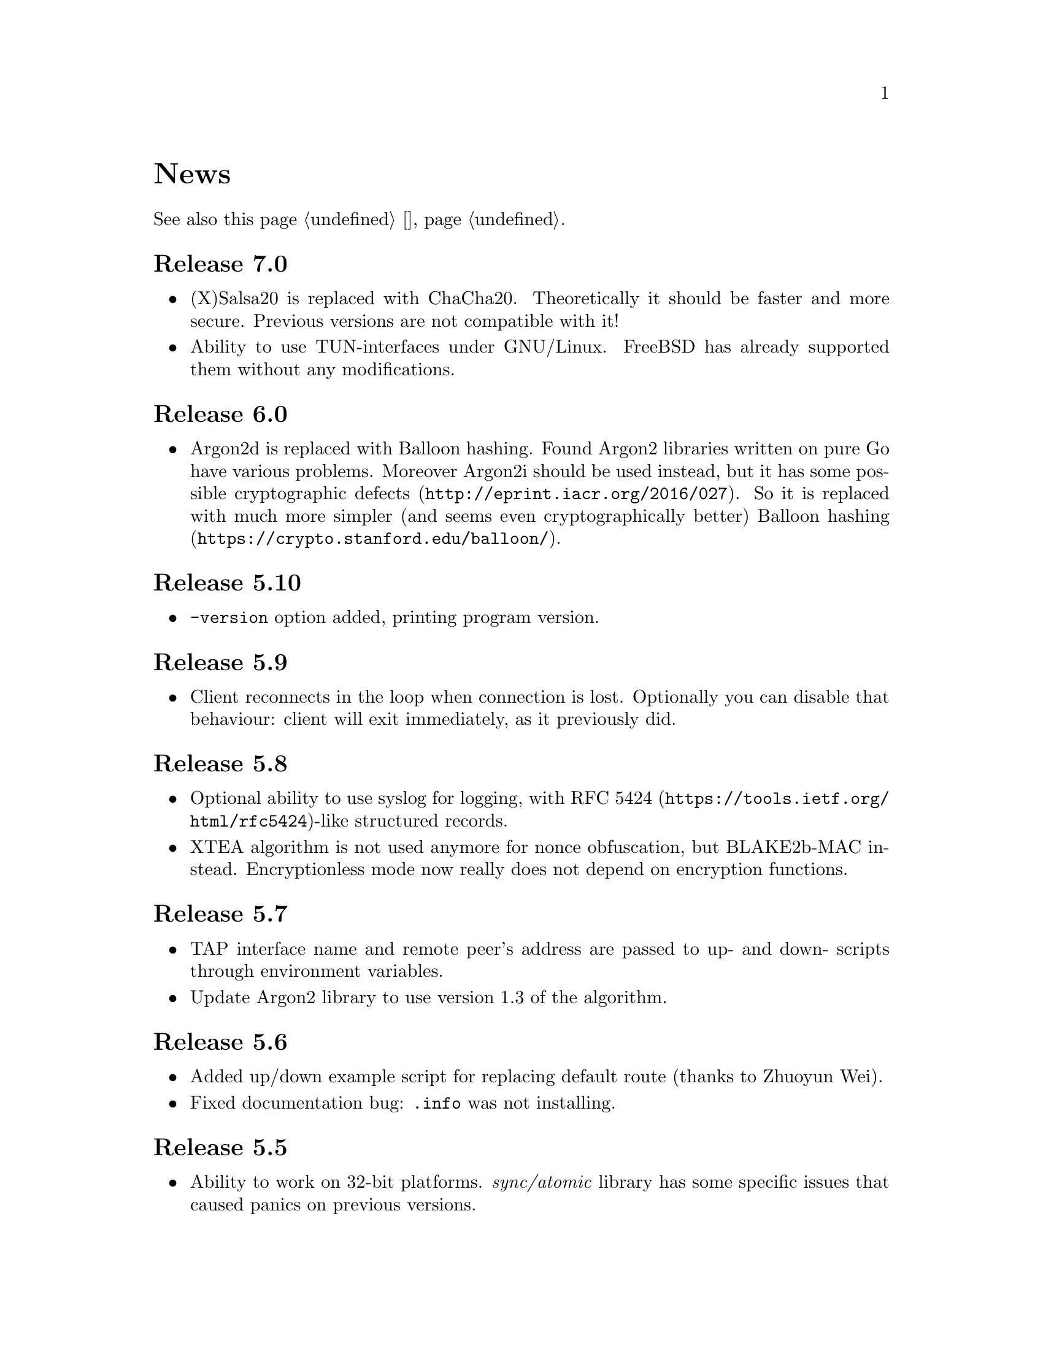@node News
@unnumbered News

See also this page @ref{Новости, on russian}.

@node Release 7.0
@section Release 7.0
@itemize
@item (X)Salsa20 is replaced with ChaCha20. Theoretically it should be
faster and more secure. Previous versions are not compatible with it!
@item Ability to use TUN-interfaces under GNU/Linux. FreeBSD has already
supported them without any modifications.
@end itemize

@node Release 6.0
@section Release 6.0
@itemize
@item Argon2d is replaced with Balloon hashing. Found Argon2 libraries
written on pure Go have various problems. Moreover Argon2i should be
used instead, but it has some possible
@url{http://eprint.iacr.org/2016/027, cryptographic defects}. So it is
replaced with much more simpler (and seems even cryptographically
better) @url{https://crypto.stanford.edu/balloon/, Balloon hashing}.
@end itemize

@node Release 5.10
@section Release 5.10
@itemize
@item @option{-version} option added, printing program version.
@end itemize

@node Release 5.9
@section Release 5.9
@itemize
@item Client reconnects in the loop when connection is lost. Optionally
you can disable that behaviour: client will exit immediately, as it
previously did.
@end itemize

@node Release 5.8
@section Release 5.8
@itemize
@item Optional ability to use syslog for logging, with
@url{https://tools.ietf.org/html/rfc5424, RFC 5424}-like
structured records.
@item XTEA algorithm is not used anymore for nonce obfuscation, but
BLAKE2b-MAC instead. Encryptionless mode now really does not depend on
encryption functions.
@end itemize

@node Release 5.7
@section Release 5.7
@itemize
@item TAP interface name and remote peer's address are passed to up- and
down- scripts through environment variables.
@item Update Argon2 library to use version 1.3 of the algorithm.
@end itemize

@node Release 5.6
@section Release 5.6
@itemize
@item Added up/down example script for replacing default route (thanks
to Zhuoyun Wei).
@item Fixed documentation bug: @file{.info} was not installing.
@end itemize

@node Release 5.5
@section Release 5.5
@itemize
@item Ability to work on 32-bit platforms. @emph{sync/atomic} library
has some specific issues that caused panics on previous versions.
@end itemize

@node Release 5.4
@section Release 5.4
@itemize
@item Added optional time synchronization requirement.
It will add timestamps in handshake PRP authentication, disallowing to
repeat captured packet and get reply from the server, making it visible
to DPI.
@end itemize

@node Release 5.3
@section Release 5.3
@itemize
@item Fixed minor bug with @command{newclient.sh} that caught
"Passphrase:" prompt and inserted it into example YAML output.
Just replaced stdout output to stderr for that prompt.
@end itemize

@node Release 5.2
@section Release 5.2
@itemize
@item Ability to read passphrases directly from the terminal (user's
input) without using of keyfiles. @command{storekey.sh} utility removed.
@end itemize

@node Release 5.1
@section Release 5.1
@itemize
@item Server is configured using @url{http://yaml.org/, YAML} file. It
is very convenient to have comments and templates, comparing to JSON.
@item Incompatible with previous versions replacement of @emph{HSalsa20}
with @emph{BLAKE2b} in handshake code.
@end itemize

@node Release 5.0
@section Release 5.0
@itemize
@item New optional encryptionless mode of operation.
Technically no encryption functions are applied for outgoing packets, so
you can not be forced to reveal your encryption keys or sued for
encryption usage.
@item MTUs are configured on per-user basis.
@item Simplified payload padding scheme, saving one byte of data.
@item Ability to specify TAP interface name explicitly without any
up-scripts for convenience.
@item @command{govpn-verifier} utility also can use EGD.
@end itemize

@node Release 4.2
@section Release 4.2
@itemize
@item Fixed non-critical bug when server may fail if up-script is not
executed successfully.
@end itemize

@node Release 4.1
@section Release 4.1
@itemize
@item @url{https://password-hashing.net/#argon2, Argon2d} is used instead
of PBKDF2 for password verifier hashing.
@item Client's identity is stored inside the verifier, so it simplifies
server-side configuration and the code.
@end itemize

@node Release 4.0
@section Release 4.0
@itemize
@item Handshake messages can be noised: their messages lengths are
hidden. Now they are indistinguishable from transport messages.
@item Parallelized clients processing on the server side.
@item Much higher overall performance.
@item Single JSON file server configuration.
@end itemize

@node Release 3.5
@section Release 3.5
@itemize
@item Ability to use TCP network transport.
Server can listen on both UDP and TCP sockets.
@item Ability to use HTTP proxies (through CONNECT method)
for accessing the server. Server can also emulate HTTP proxy behaviour.
@item Updated Poly1305 library with ARM-related bugfixes.
@item Go 1.5+ version is highly recommended because of performance
reasons.
@end itemize

@node Release 3.4
@section Release 3.4
@itemize
@item Ability to use external EGD-compatible PRNGs. Now you are
able to use GoVPN even on systems with the bad @file{/dev/random},
providing higher quality entropy from external sources.
@item Removed @option{-noncediff} option. It is replaced with in-memory
storage of seen nonces, thus eliminating possible replay attacks at all
without performance degradation related to inbound packets reordering.
@end itemize

@node Release 3.3
@section Release 3.3
@itemize
@item Compatibility with an old GNU Make 3.x. Previously only BSD Make
and GNU Make 4.x were supported.
@item @file{/dev/urandom} is used for correct client identity generation
under GNU/Linux systems. Previously @file{/dev/random} can produce less
than required 128-bits of random.
@end itemize

@node Release 3.2
@section Release 3.2
@itemize
@item Deterministic building: dependent libraries source code commits
are fixed in our makefiles.
@item No Internet connection is needed for building the source code: all
required libraries are included in release tarballs.
@item FreeBSD Make compatibility. GNU Make is not necessary anymore.
@end itemize

@node Release 3.1
@section Release 3.1
@itemize
@item
Diffie-Hellman public keys are encoded with Elligator algorithm when
sending over the wire, making them indistinguishable from the random
strings, preventing detection of successful decryption try when guessing
passwords (that are used to create DSA public keys). But this will
consume twice entropy for DH key generation in average.
@end itemize

@node Release 3.0
@section Release 3.0
@itemize
@item
EKE protocol is replaced by Augmented-EKE and static symmetric (both
sides have it) pre-shared key replaced with server-side verifier. This
requires, 64 more bytes in handshake traffic, Ed25519 dependency with
corresponding sign/verify computations, PBKDF2 dependency and its
usage on the client side during handshake.

A-EKE with PBKDF2-based verifiers is resistant to dictionary attacks,
can use human memorable passphrases instead of static keys and
server-side verifiers can not be used for authentication (compromised
server does not leak client's authentication keys/passphrases).

@item
Changed transport message structure: added payload packet's length.
This will increase transport overhead for two bytes, but heartbeat
packets became smaller

@item
Ability to hide underlying packets lengths by appending noise, junk
data during transmission. Each packet can be fill up-ed to its
maximal MTU size.

@item
Ability to hide underlying packets appearance rate, by generating
Constant Packet Rate traffic. This includes noise generation too.
@item
Per-peer @option{-timeout}, @option{-noncediff}, @option{-noise} and
@option{-cpr} configuration options for server.
@end itemize

@node Release 2.4
@section Release 2.4
@itemize
@item Added ability to optionally run built-in HTTP-server responding
with JSON of all known connected peers information. Real-time client's
statistics.
@item Documentation is explicitly licenced under GNU FDL 1.3+.
@end itemize

@node Release 2.3
@section Release 2.3
@itemize
@item Handshake packets became indistinguishable from the random. Now
all GoVPN's traffic is the noise for men in the middle.

@item Handshake messages are smaller (16% traffic reduce).

@item Adversary now can not create malicious fake handshake packets that
will force server to generate private DH key, preventing entropy
consuming and resource heavy computations.
@end itemize

@node Release 2.2
@section Release 2.2
@itemize
@item Fixed several possible channel deadlocks.
@end itemize

@node Release 2.1
@section Release 2.1
@itemize
@item Fixed Linux-related building.
@end itemize

@node Release 2.0
@section Release 2.0
@itemize
@item Added clients identification.
@item Simultaneous several clients support by server.
@item Per-client up/down scripts.
@end itemize

@node Release 1.5
@section Release 1.5
@itemize
@item Nonce obfuscation/encryption.
@end itemize

@node Release 1.4
@section Release 1.4
@itemize
@item Performance optimizations.
@end itemize

@node Release 1.3
@section Release 1.3
@itemize
@item Heartbeat feature.
@item Rehandshake feature.
@item up- and down- optional scripts.
@end itemize

@node Release 1.1
@section Release 1.1
@itemize
@item FreeBSD support.
@end itemize
